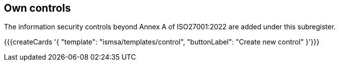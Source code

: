 ## Own controls

The information security controls beyond Annex A of ISO27001:2022 are added under this subregister.

{{{createCards '{
    "template": "ismsa/templates/control",
    "buttonLabel": "Create new control"
}'}}}
